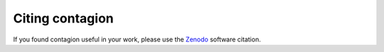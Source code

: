 =================
Citing contagion
=================

If you found contagion useful in your work, please use the Zenodo_ software citation.



.. _Zenodo: https://zenodo.org/record/3993314
